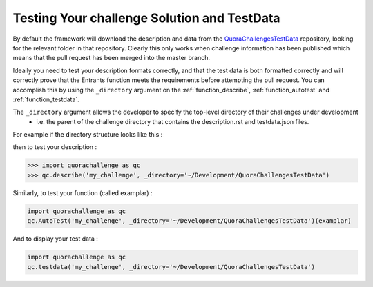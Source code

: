 ============================================
Testing Your challenge Solution and TestData
============================================

By default the framework will download the description and data from the `QuoraChallengesTestData`_ repository,
looking for the relevant folder in that repository. Clearly this only works when challenge information has been published
which means that the pull request has been merged into the master branch.

Ideally you need to test your description formats correctly, and that the test data is both formatted correctly and will
correctly prove that the Entrants function meets the requirements before attempting the pull request. You can accomplish
this by using the ``_directory`` argument on the :ref:`function_describe`, :ref:`function_autotest` and :ref:`function_testdata`.

The ``_directory`` argument allows the developer to specify the top-level directory of their challenges under development
 - i.e. the parent of the challenge directory that contains the description.rst and testdata.json files.

For example if the directory structure looks like this :

.. image:: ../images/FileDirectory.png

then to test your description :

.. code-block:: pycon

    >>> import quorachallenge as qc
    >>> qc.describe('my_challenge', _directory='~/Development/QuoraChallengesTestData')

Similarly, to test your function (called examplar) :

.. code-block:: python

    import quorachallenge as qc
    qc.AutoTest('my_challenge', _directory='~/Development/QuoraChallengesTestData')(examplar)

And to display your test data :

.. code-block:: python

    import quorachallenge as qc
    qc.testdata('my_challenge', _directory='~/Development/QuoraChallengesTestData')

.. _QuoraChallengesTestData : https://github.com/TonyFlury/QuoraChallengesTestData
